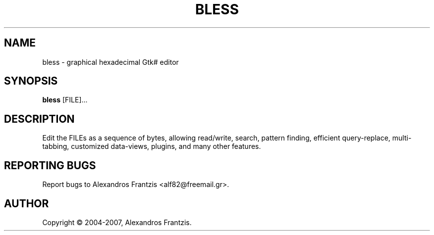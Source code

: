 .\" Hey, EMACS: -*- nroff -*-
.\" First parameter, NAME, should be all caps
.\" Second parameter, SECTION, should be 1-8, maybe w/ subsection
.\" other parameters are allowed: see man(7), man(1)
.TH BLESS 1 "June 2007" bless "User Commands"
.\" Please adjust this date whenever revising the manpage.
.\"
.\" Some roff macros, for reference:
.\" .nh        disable hyphenation
.\" .hy        enable hyphenation
.\" .ad l      left justify
.\" .ad b      justify to both left and right margins
.\" .nf        disable filling
.\" .fi        enable filling
.\" .br        insert line break
.\" .sp <n>    insert n+1 empty lines
.\" for manpage-specific macros, see man(7)
.SH NAME
bless \- graphical hexadecimal Gtk# editor
.SH SYNOPSIS
.B bless
[\fFFILE\fP]...
.br
.SH DESCRIPTION
.\" Add any additional description here
Edit the FILEs as a sequence of bytes, allowing read/write, search,
pattern finding, efficient query-replace, multi-tabbing, customized
data-views, plugins, and many other features.
.SH REPORTING BUGS
Report bugs to Alexandros Frantzis <alf82@freemail.gr>.
.SH AUTHOR
Copyright \(co 2004-2007, Alexandros Frantzis.
